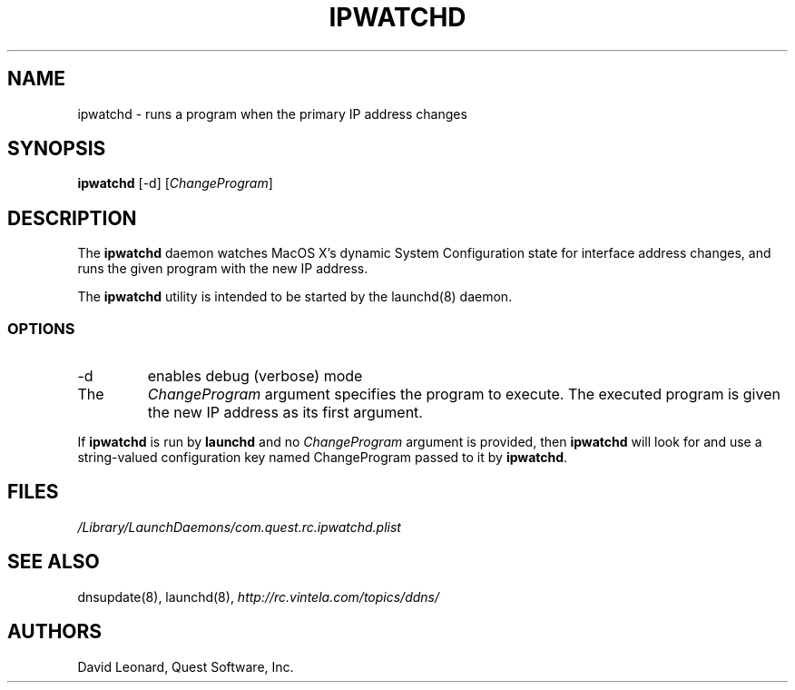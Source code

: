 .\" (c) 2006, Quest Software, Inc. All rights reserved.
.TH IPWATCHD 8
.SH NAME
ipwatchd \- runs a program when the primary IP address changes
.SH SYNOPSIS
.B ipwatchd
[\-d]
.RI [ ChangeProgram ]
.SH DESCRIPTION
The
.B ipwatchd
daemon watches MacOS X's dynamic System Configuration state for interface
address changes, and runs the given program with the new IP address.
.PP
The
.B ipwatchd
utility is intended to be started by the
launchd(8)
daemon.
.SS OPTIONS
.TP
.RI \-d
enables debug (verbose) mode
.TP
The
.I ChangeProgram
argument specifies the program to execute. 
The executed program is given the new IP address as its first argument.
.PP
If
.B ipwatchd
is run by
.B launchd
and no
.I ChangeProgram
argument is provided, then
.B ipwatchd
will look for and use a string-valued configuration key named ChangeProgram
passed to it by
.BR ipwatchd .
.SH FILES
.I /Library/LaunchDaemons/com.quest.rc.ipwatchd.plist
.SH "SEE ALSO"
dnsupdate(8),
launchd(8),
.I http://rc.vintela.com/topics/ddns/
.SH AUTHORS
David Leonard, Quest Software, Inc.
